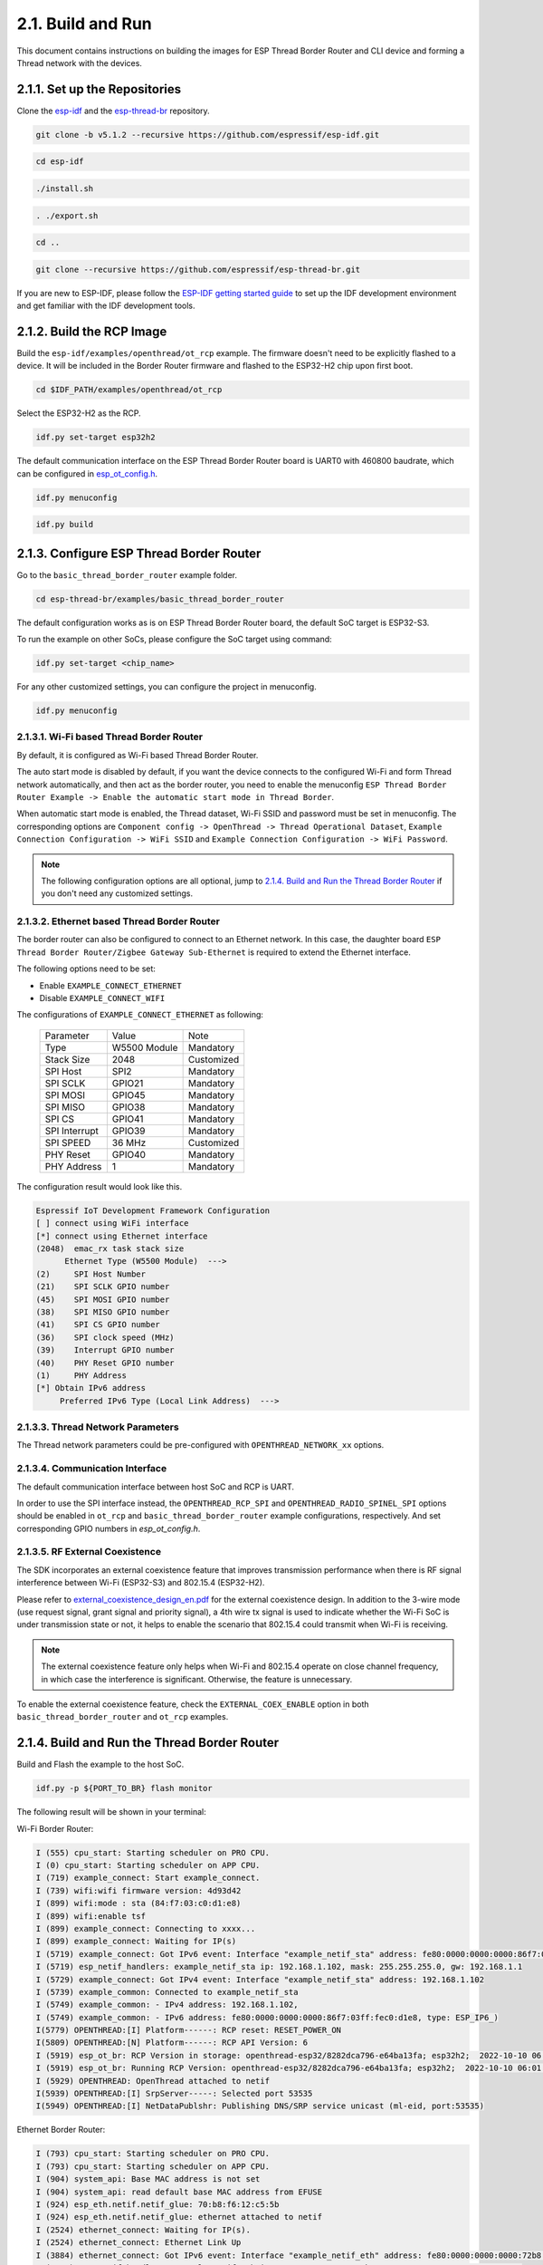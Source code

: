 ******************
2.1. Build and Run
******************

This document contains instructions on building the images for ESP Thread Border Router and CLI device and forming a Thread network with the devices.

2.1.1. Set up the Repositories
------------------------------

Clone the `esp-idf <https://github.com/espressif/esp-idf>`_ and the `esp-thread-br <https://github.com/espressif/esp-thread-br>`_ repository.

.. code-block:: bash

   git clone -b v5.1.2 --recursive https://github.com/espressif/esp-idf.git

.. code-block:: bash

   cd esp-idf

.. code-block:: bash

   ./install.sh

.. code-block:: bash

   . ./export.sh

.. code-block:: bash

   cd ..

.. code-block:: bash

   git clone --recursive https://github.com/espressif/esp-thread-br.git


If you are new to ESP-IDF, please follow the `ESP-IDF getting started guide <https://idf.espressif.com/>`_ to set up the IDF development environment and get familiar with the IDF development tools.

2.1.2. Build the RCP Image
--------------------------

Build the ``esp-idf/examples/openthread/ot_rcp`` example. The firmware doesn't need to be explicitly flashed to a device. It will be included in the Border Router firmware and flashed to the ESP32-H2 chip upon first boot.

.. code-block:: bash

   cd $IDF_PATH/examples/openthread/ot_rcp

Select the ESP32-H2 as the RCP.

.. code-block:: bash

   idf.py set-target esp32h2

The default communication interface on the ESP Thread Border Router board is UART0 with 460800 baudrate, which can be configured in `esp_ot_config.h <https://github.com/espressif/esp-idf/blob/master/examples/openthread/ot_rcp/main/esp_ot_config.h>`_.

.. code-block:: bash

   idf.py menuconfig

.. code-block:: bash

   idf.py build


2.1.3. Configure ESP Thread Border Router
-----------------------------------------

Go to the ``basic_thread_border_router`` example folder.

.. code-block:: bash

   cd esp-thread-br/examples/basic_thread_border_router

The default configuration works as is on ESP Thread Border Router board, the default SoC target is ESP32-S3.

To run the example on other SoCs, please configure the SoC target using command:

.. code-block:: bash

   idf.py set-target <chip_name>

For any other customized settings, you can configure the project in menuconfig.

.. code-block:: bash

   idf.py menuconfig

2.1.3.1. Wi-Fi based Thread Border Router
~~~~~~~~~~~~~~~~~~~~~~~~~~~~~~~~~~~~~~~~~

By default, it is configured as Wi-Fi based Thread Border Router.

The auto start mode is disabled by default, if you want the device connects to the configured Wi-Fi and form Thread network automatically, and then act as the border router, you need to enable the menuconfig ``ESP Thread Border Router Example -> Enable the automatic start mode in Thread Border``.

When automatic start mode is enabled, the Thread dataset, Wi-Fi SSID and password must be set in menuconfig. The corresponding options are ``Component config -> OpenThread -> Thread Operational Dataset``, ``Example Connection Configuration -> WiFi SSID`` and ``Example Connection Configuration -> WiFi Password``.

.. note::

   The following configuration options are all optional, jump to `2.1.4. Build and Run the Thread Border Router`_ if you don't need any customized settings.

2.1.3.2. Ethernet based Thread Border Router
~~~~~~~~~~~~~~~~~~~~~~~~~~~~~~~~~~~~~~~~~~~~

The border router can also be configured to connect to an Ethernet network. In this case, the daughter board ``ESP Thread Border Router/Zigbee Gateway Sub-Ethernet`` is required to extend the Ethernet interface.

The following options need to be set:

- Enable ``EXAMPLE_CONNECT_ETHERNET``
- Disable ``EXAMPLE_CONNECT_WIFI``

The configurations of ``EXAMPLE_CONNECT_ETHERNET`` as following:

    +---------------+----------------+---------------+
    |   Parameter   |     Value      |     Note      |
    +---------------+----------------+---------------+
    |      Type     |  W5500 Module  |   Mandatory   |
    +---------------+----------------+---------------+
    |   Stack Size  |      2048      |   Customized  |
    +---------------+----------------+---------------+
    |    SPI Host   |      SPI2      |   Mandatory   |
    +---------------+----------------+---------------+
    |    SPI SCLK   |     GPIO21     |   Mandatory   |
    +---------------+----------------+---------------+
    |    SPI MOSI   |     GPIO45     |   Mandatory   |
    +---------------+----------------+---------------+
    |    SPI MISO   |     GPIO38     |   Mandatory   |
    +---------------+----------------+---------------+
    |    SPI  CS    |     GPIO41     |   Mandatory   |
    +---------------+----------------+---------------+
    | SPI Interrupt |     GPIO39     |   Mandatory   |
    +---------------+----------------+---------------+
    |    SPI SPEED  |     36 MHz     |  Customized   |
    +---------------+----------------+---------------+
    |    PHY Reset  |     GPIO40     |   Mandatory   |
    +---------------+----------------+---------------+
    |  PHY Address  |        1       |   Mandatory   |
    +---------------+----------------+---------------+

The configuration result would look like this.

.. code-block:: bash

   Espressif IoT Development Framework Configuration
   [ ] connect using WiFi interface
   [*] connect using Ethernet interface
   (2048)  emac_rx task stack size
         Ethernet Type (W5500 Module)  --->
   (2)     SPI Host Number
   (21)    SPI SCLK GPIO number
   (45)    SPI MOSI GPIO number
   (38)    SPI MISO GPIO number
   (41)    SPI CS GPIO number
   (36)    SPI clock speed (MHz)
   (39)    Interrupt GPIO number
   (40)    PHY Reset GPIO number
   (1)     PHY Address
   [*] Obtain IPv6 address
        Preferred IPv6 Type (Local Link Address)  --->

2.1.3.3. Thread Network Parameters
~~~~~~~~~~~~~~~~~~~~~~~~~~~~~~~~~~

The Thread network parameters could be pre-configured with ``OPENTHREAD_NETWORK_xx`` options.

2.1.3.4. Communication Interface
~~~~~~~~~~~~~~~~~~~~~~~~~~~~~~~~

The default communication interface between host SoC and RCP is UART.

In order to use the SPI interface instead, the ``OPENTHREAD_RCP_SPI`` and ``OPENTHREAD_RADIO_SPINEL_SPI`` options should be enabled in ``ot_rcp`` and ``basic_thread_border_router`` example configurations, respectively. And set corresponding GPIO numbers in `esp_ot_config.h`.

2.1.3.5. RF External Coexistence
~~~~~~~~~~~~~~~~~~~~~~~~~~~~~~~~

The SDK incorporates an external coexistence feature that improves transmission performance when there is RF signal interference between Wi-Fi (ESP32-S3) and 802.15.4 (ESP32-H2).

Please refer to `external_coexistence_design_en.pdf <https://www.espressif.com.cn/sites/default/files/documentation/external_coexistence_design_en.pdf>`_ for the external coexistence design. In addition to the 3-wire mode (use request signal, grant signal and priority signal), a 4th wire tx signal is used to indicate whether the Wi-Fi SoC is under transmission state or not, it helps to enable the scenario that 802.15.4 could transmit when Wi-Fi is receiving.

.. note::

   The external coexistence feature only helps when Wi-Fi and 802.15.4 operate on close channel frequency, in which case the interference is significant. Otherwise, the feature is unnecessary.

To enable the external coexistence feature, check the ``EXTERNAL_COEX_ENABLE`` option in both ``basic_thread_border_router`` and ``ot_rcp`` examples.

2.1.4. Build and Run the Thread Border Router
---------------------------------------------

Build and Flash the example to the host SoC.

.. code-block:: bash

   idf.py -p ${PORT_TO_BR} flash monitor

The following result will be shown in your terminal:

Wi-Fi Border Router:

.. code-block::

   I (555) cpu_start: Starting scheduler on PRO CPU.
   I (0) cpu_start: Starting scheduler on APP CPU.
   I (719) example_connect: Start example_connect.
   I (739) wifi:wifi firmware version: 4d93d42
   I (899) wifi:mode : sta (84:f7:03:c0:d1:e8)
   I (899) wifi:enable tsf
   I (899) example_connect: Connecting to xxxx...
   I (899) example_connect: Waiting for IP(s)
   I (5719) example_connect: Got IPv6 event: Interface "example_netif_sta" address: fe80:0000:0000:0000:86f7:03ff:fec0:d1e8, type: ESP_IP6_ADDR_IS_LINK_LOCAL
   I (5719) esp_netif_handlers: example_netif_sta ip: 192.168.1.102, mask: 255.255.255.0, gw: 192.168.1.1
   I (5729) example_connect: Got IPv4 event: Interface "example_netif_sta" address: 192.168.1.102
   I (5739) example_common: Connected to example_netif_sta
   I (5749) example_common: - IPv4 address: 192.168.1.102,
   I (5749) example_common: - IPv6 address: fe80:0000:0000:0000:86f7:03ff:fec0:d1e8, type: ESP_IP6_)
   I(5779) OPENTHREAD:[I] Platform------: RCP reset: RESET_POWER_ON
   I(5809) OPENTHREAD:[N] Platform------: RCP API Version: 6
   I (5919) esp_ot_br: RCP Version in storage: openthread-esp32/8282dca796-e64ba13fa; esp32h2;  2022-10-10 06:01:35 UTC
   I (5919) esp_ot_br: Running RCP Version: openthread-esp32/8282dca796-e64ba13fa; esp32h2;  2022-10-10 06:01:35 UTC
   I (5929) OPENTHREAD: OpenThread attached to netif
   I(5939) OPENTHREAD:[I] SrpServer-----: Selected port 53535
   I(5949) OPENTHREAD:[I] NetDataPublshr: Publishing DNS/SRP service unicast (ml-eid, port:53535)


Ethernet Border Router:

.. code-block::

   I (793) cpu_start: Starting scheduler on PRO CPU.
   I (793) cpu_start: Starting scheduler on APP CPU.
   I (904) system_api: Base MAC address is not set
   I (904) system_api: read default base MAC address from EFUSE
   I (924) esp_eth.netif.netif_glue: 70:b8:f6:12:c5:5b
   I (924) esp_eth.netif.netif_glue: ethernet attached to netif
   I (2524) ethernet_connect: Waiting for IP(s).
   I (2524) ethernet_connect: Ethernet Link Up
   I (3884) ethernet_connect: Got IPv6 event: Interface "example_netif_eth" address: fe80:0000:0000:0000:72b8:f6ff:fe12:c55b, type: ESP_IP6_ADDR_IS_LINK_LOCAL
   I (3884) esp_netif_handlers: example_netif_eth ip: 192.168.8.148, mask: 255.255.255.0, gw: 192.168.8.1
   I (3894) ethernet_connect: Got IPv4 event: Interface "example_netif_eth" address: 192.168.8.148
   I (3904) example_common: Connected to example_netif_eth
   I (3904) example_common: - IPv4 address: 192.168.8.148,
   I (3914) example_common: - IPv6 address: fe80:0000:0000:0000:72b8:f6fI(3944) OPENTHREAD:[I] Platform------: RCP reset: RESET_POWER_ON
   I(3974) OPENTHREAD:[N] Platform------: RCP API Version: 6
   I(4144) OPENTHREAD:[I] Settings------: Read NetworkInfo {rloc:0x4400, extaddr:129f848762f1c578, role:leader, mode:0x0f, version:4, keyseq:0x0, ...
   I(4154) OPENTHREAD:[I] Settings------: ... pid:0x18954426, mlecntr:0x7da7, maccntr:0x7d1c, mliid:2874d9fa90dc8093}
   I (4194) OPENTHREAD: OpenThread attached to netif

2.1.4.1. Connect the Wi-Fi and Form the Thread Network
~~~~~~~~~~~~~~~~~~~~~~~~~~~~~~~~~~~~~~~~~~~~~~~~~~~~~~
If enable ``OPENTHREAD_BR_AUTO_START`` option, just skip this step.

If disable ``OPENTHREAD_BR_AUTO_START`` option, you need to setup the network manually. The following CLI commands can be used to connect Wi-Fi and form a Thread network:

.. code-block::

   wifi connect -s <ssid> -p <psk>

.. code-block::

   dataset init new

.. code-block::

   dataset commit active

.. code-block::

   ifconfig up

.. code-block::

   thread start


The BR device will connect to the Wi-Fi and then form a Thread network.

.. code-block::

   > wifi connect -s mywifi -p espressif
     ssid: mywifi
     psk: espressif
     I (5241) pp: pp rom version: e7ae62f
     I (5241) net80211: net80211 rom version: e7ae62f
     I (5251) wifi:wifi driver task: 3fcbe1a0, prio:23, stack:6144, core=0
     I (5251) wifi:wifi firmware version: 0016c4d
     I (5251) wifi:wifi certification version: v7.0
     I (5251) wifi:config NVS flash: enabled
     I (5251) wifi:config nano formating: enabled
     I (5251) wifi:Init data frame dynamic rx buffer num: 32
     I (5251) wifi:Init static rx mgmt buffer num: 5
     I (5251) wifi:Init management short buffer num: 32
     I (5251) wifi:Init dynamic tx buffer num: 32
     I (5251) wifi:Init static tx FG buffer num: 2
     I (5251) wifi:Init static rx buffer size: 1600
     I (5251) wifi:Init static rx buffer num: 10
     I (5251) wifi:Init dynamic rx buffer num: 32
     I (5251) wifi_init: rx ba win: 6
     I (5251) wifi_init: tcpip mbox: 32
     I (5251) wifi_init: udp mbox: 6
     I (5251) wifi_init: tcp mbox: 6
     I (5251) wifi_init: tcp tx win: 5760
     I (5251) wifi_init: tcp rx win: 5760
     I (5251) wifi_init: tcp mss: 1440
     I (5251) wifi_init: WiFi IRAM OP enabled
     I (5251) wifi_init: WiFi RX IRAM OP enabled
     I (5261) wifi:Set ps type: 0, coexist: 0
     I (5261) phy_init: phy_version 640,cd64a1a,Jan 24 2024,17:28:12
     I (5351) wifi:mode : null
     I (5351) wifi:mode : sta (48:27:e2:14:4d:3c)
     I (5351) wifi:enable tsf
     I (6571) wifi:new:<11,2>, old:<1,1>, ap:<255,255>, sta:<11,2>, prof:1
     I (7051) wifi:state: init -> auth (b0)
     I (7051) wifi:state: auth -> assoc (0)
     I (7071) wifi:state: assoc -> run (10)
     I (7351) wifi:connected with mywifi, aid = 2, channel 11, 40D, bssid = 94:d9:b3:1d:d4:37
     I (7351) wifi:security: WPA2-PSK, phy: bgn, rssi: -26
     I (7351) wifi:pm start, type: 0
     I (7361) wifi:dp: 1, bi: 102400, li: 3, scale listen interval from 307200 us to 307200 us
     I (7361) wifi:set rx beacon pti, rx_bcn_pti: 0, bcn_timeout: 25000, mt_pti: 0, mt_time: 10000
     I (7411) wifi:<ba-add>idx:0 (ifx:0, 94:d9:b3:1d:d4:37), tid:0, ssn:3, winSize:64
     I (7441) wifi:AP's beacon interval = 102400 us, DTIM period = 1
     I (8361) esp_netif_handlers: sta ip: 192.168.1.100, mask: 255.255.255.0, gw: 192.168.1.1
     I (8501) ot_ext_cli: Got IPv6 event: Interface "sta" address: fe80:0000:0000:0000:4a27:e2ff:fe14:4d3c
     I(8501) OPENTHREAD:[N] RoutingManager: No valid /48 BR ULA prefix found in settings, generating new one
     I(8511) OPENTHREAD:[N] RoutingManager: BR ULA prefix: fd8f:e9a2:bfcc::/48 (generated)
     I(8511) OPENTHREAD:[N] RoutingManager: Local on-link prefix: fdde:ad00:beef:cafe::/64
     wifi sta is connected successfully
     Done
     > dataset init new
     Done
     > dataset commit active
     Done                                                                                                                                                                  I (12401) OPENTHREAD: NAT64 ready
     > ifconfig up
     I (15451) OPENTHREAD: Platform UDP bound to port 49153
     Done
     I (15451) OT_STATE: netif up
     > thread start
     I(18201) OPENTHREAD:[N] Mle-----------: Role disabled -> detached
     Done
     > I(18521) OPENTHREAD:[N] Mle-----------: Attach attempt 1, AnyPartition reattaching with Active Dataset
     I(25141) OPENTHREAD:[N] RouterTable---: Allocate router id 11
     I(25141) OPENTHREAD:[N] Mle-----------: RLOC16 fffe -> 6c00
     I(25151) OPENTHREAD:[N] Mle-----------: Role detached -> leader
     I(25151) OPENTHREAD:[N] Mle-----------: Partition ID 0x82de096
     I (25161) OPENTHREAD: Platform UDP bound to port 49154


2.1.5. Build and Run the Thread CLI Device
------------------------------------------

Build the ``esp-idf/examples/openthread/ot_cli`` example and flash the firmware to another ESP32-H2 devkit.


.. code-block:: bash

   cd $IDF_PATH/examples/openthread/ot_cli


.. code-block:: bash

   idf.py -p ${PORT_TO_ESP32_H2} flash monitor


2.1.6. Attach the CLI Device to the Thread Network
--------------------------------------------------

First acquire the Thread network dataset on the Border Router:

.. code-block::

   dataset active -x


The network data will be printed on the Border Router:

.. code-block::

   > dataset active -x
   0e080000000000010000000300001335060004001fffe00208dead00beef00cafe0708fdfaeb6813db063b0510112233445566778899aabbccddeeff00030f4f70656e5468726561642d34396436010212340410104810e2315100afd6bc9215a6bfac530c0402a0f7f8
   Done


Commit the dataset on the CLI device with the acquired dataset:

.. code-block::

   dataset set active 0e080000000000010000000300001335060004001fffe00208dead00beef00cafe0708fdfaeb6813db063b0510112233445566778899aabbccddeeff00030f4f70656e5468726561642d34396436010212340410104810e2315100afd6bc9215a6bfac530c0402a0f7f8


Set the network data active on the CLI device:

.. code-block::

   dataset commit active


Set up the network interface on the CLI device:

.. code-block::

   ifconfig up


Start the thread network on the CLI device:

.. code-block::

   thread start


The CLI device will become a child or a router in the Thread network:

.. code-block::

   > dataset set active 0e080000000000010000000300001335060004001fffe00208dead00beef00cafe0708fdfaeb6813db063b0510112233445566778899aabbccddeeff00030f4f70656e5468726561642d34396436010212340410104810e2315100afd6bc9215a6bfac530c0402a0f7f8
   Done
   > dataset commit active
   Done
   > ifconfig up
   Done
   I (1665530) OPENTHREAD: netif up
   > thread start
   I(1667730) OPENTHREAD:[N] Mle-----------: Role disabled -> detached
   Done
   > I(1669240) OPENTHREAD:[N] Mle-----------: RLOC16 5800 -> fffe
   I(1669590) OPENTHREAD:[N] Mle-----------: Attempt to attach - attempt 1, AnyPartition
   I(1670590) OPENTHREAD:[N] Mle-----------: RLOC16 fffe -> 6c01
   I(1670590) OPENTHREAD:[N] Mle-----------: Role detached -> child
